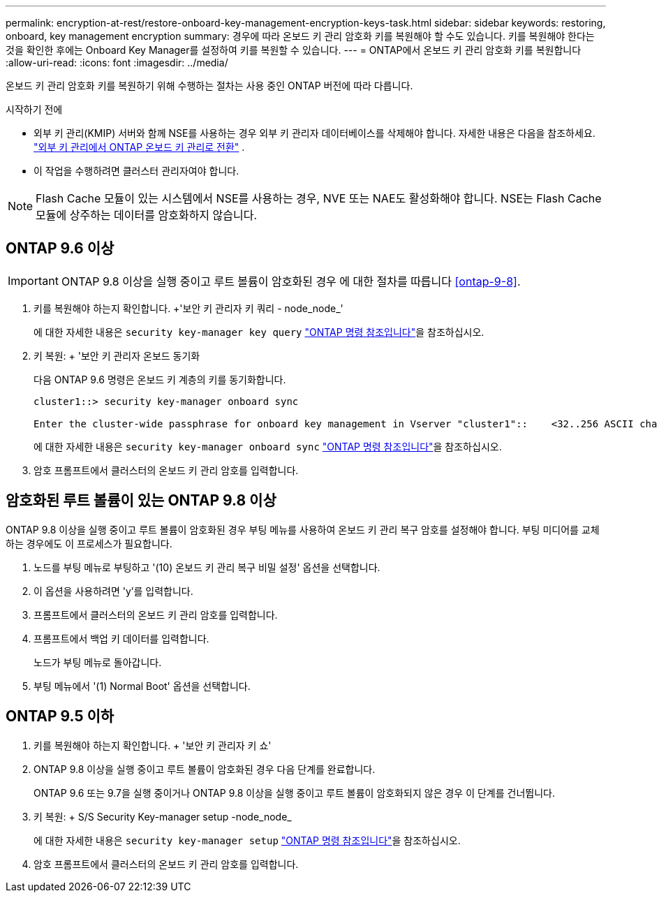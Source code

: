 ---
permalink: encryption-at-rest/restore-onboard-key-management-encryption-keys-task.html 
sidebar: sidebar 
keywords: restoring, onboard, key management encryption 
summary: 경우에 따라 온보드 키 관리 암호화 키를 복원해야 할 수도 있습니다. 키를 복원해야 한다는 것을 확인한 후에는 Onboard Key Manager를 설정하여 키를 복원할 수 있습니다. 
---
= ONTAP에서 온보드 키 관리 암호화 키를 복원합니다
:allow-uri-read: 
:icons: font
:imagesdir: ../media/


[role="lead"]
온보드 키 관리 암호화 키를 복원하기 위해 수행하는 절차는 사용 중인 ONTAP 버전에 따라 다릅니다.

.시작하기 전에
* 외부 키 관리(KMIP) 서버와 함께 NSE를 사용하는 경우 외부 키 관리자 데이터베이스를 삭제해야 합니다. 자세한 내용은 다음을 참조하세요. link:delete-key-management-database-task.html["외부 키 관리에서 ONTAP 온보드 키 관리로 전환"] .
* 이 작업을 수행하려면 클러스터 관리자여야 합니다.



NOTE: Flash Cache 모듈이 있는 시스템에서 NSE를 사용하는 경우, NVE 또는 NAE도 활성화해야 합니다. NSE는 Flash Cache 모듈에 상주하는 데이터를 암호화하지 않습니다.



== ONTAP 9.6 이상


IMPORTANT: ONTAP 9.8 이상을 실행 중이고 루트 볼륨이 암호화된 경우 에 대한 절차를 따릅니다 <<ontap-9-8>>.

. 키를 복원해야 하는지 확인합니다. +'보안 키 관리자 키 쿼리 - node_node_'
+
에 대한 자세한 내용은 `security key-manager key query` link:https://docs.netapp.com/us-en/ontap-cli/security-key-manager-key-query.html["ONTAP 명령 참조입니다"^]을 참조하십시오.

. 키 복원: + '보안 키 관리자 온보드 동기화
+
다음 ONTAP 9.6 명령은 온보드 키 계층의 키를 동기화합니다.

+
[listing]
----
cluster1::> security key-manager onboard sync

Enter the cluster-wide passphrase for onboard key management in Vserver "cluster1"::    <32..256 ASCII characters long text>
----
+
에 대한 자세한 내용은 `security key-manager onboard sync` link:https://docs.netapp.com/us-en/ontap-cli/security-key-manager-onboard-sync.html["ONTAP 명령 참조입니다"^]을 참조하십시오.

. 암호 프롬프트에서 클러스터의 온보드 키 관리 암호를 입력합니다.




== 암호화된 루트 볼륨이 있는 ONTAP 9.8 이상

ONTAP 9.8 이상을 실행 중이고 루트 볼륨이 암호화된 경우 부팅 메뉴를 사용하여 온보드 키 관리 복구 암호를 설정해야 합니다. 부팅 미디어를 교체하는 경우에도 이 프로세스가 필요합니다.

. 노드를 부팅 메뉴로 부팅하고 '(10) 온보드 키 관리 복구 비밀 설정' 옵션을 선택합니다.
. 이 옵션을 사용하려면 'y'를 입력합니다.
. 프롬프트에서 클러스터의 온보드 키 관리 암호를 입력합니다.
. 프롬프트에서 백업 키 데이터를 입력합니다.
+
노드가 부팅 메뉴로 돌아갑니다.

. 부팅 메뉴에서 '(1) Normal Boot' 옵션을 선택합니다.




== ONTAP 9.5 이하

. 키를 복원해야 하는지 확인합니다. + '보안 키 관리자 키 쇼'
. ONTAP 9.8 이상을 실행 중이고 루트 볼륨이 암호화된 경우 다음 단계를 완료합니다.
+
ONTAP 9.6 또는 9.7을 실행 중이거나 ONTAP 9.8 이상을 실행 중이고 루트 볼륨이 암호화되지 않은 경우 이 단계를 건너뜁니다.

. 키 복원: + S/S Security Key-manager setup -node_node_
+
에 대한 자세한 내용은 `security key-manager setup` link:https://docs.netapp.com/us-en/ontap-cli/security-key-manager-setup.html["ONTAP 명령 참조입니다"^]을 참조하십시오.

. 암호 프롬프트에서 클러스터의 온보드 키 관리 암호를 입력합니다.

